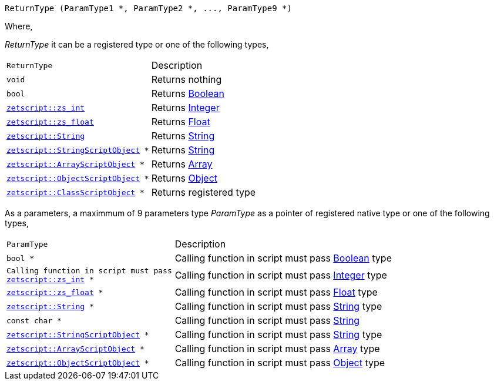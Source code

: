 [source,cpp]
----
ReturnType (ParamType1 *, ParamType2 *, ..., ParamType9 *)
----

Where,

_ReturnType_ it can be a registered type or one of the following types,

[cols="1m,2d"]
|====
|ReturnType|Description
|void
|Returns nothing
|bool
|Returns xref:language_data_types#_boolean[Boolean]
|xref:api_data_types#_zetscriptzs_int[zetscript::zs_int]
|Returns xref:language_data_types#_integer[Integer]
|xref:api_data_types#_zetscriptzs_float[zetscript::zs_float] 
|Returns xref:language_data_types#_float[Float]
|xref:api_data_types#_zetscriptstring[zetscript::String]
|Returns xref:language_data_types#_string[String]
|xref:api_data_types#_zetscriptstring[zetscript::StringScriptObject] *
|Returns xref:language_data_types#_stringscriptobject[String]
|xref:api_data_types#_zetscriptarrayscriptobject[zetscript::ArrayScriptObject] *
|Returns xref:language_data_types#_array[Array]
|xref:api_data_types#_zetscriptobjectscriptobject[zetscript::ObjectScriptObject] *
|Returns xref:language_data_types#_object[Object]
|xref:api_data_types#_zetscriptclassscriptobject[zetscript::ClassScriptObject] *
|Returns registered type
|====

As a parameters, a maximmum of 9 parameters type _ParamType_ as a pointer of registered native type or one of the following types,

[cols="1m,2d"]
|====
|ParamType| Description
|bool *
|Calling function in script must pass xref:language_data_types#_boolean[Boolean] type
|Calling function in script must pass xref:api_data_types#_zetscriptzs_int[zetscript::zs_int] *
|Calling function in script must pass xref:language_data_types#_integer[Integer] type
|xref:api_data_types#_zetscriptzs_float[zetscript::zs_float] *
|Calling function in script must pass xref:language_data_types#_float[Float] type
|xref:api_data_types#_zetscriptstring[zetscript::String] *
|Calling function in script must pass xref:language_data_types#_string[String] type
|const char *
|Calling function in script must pass xref:language_data_types#_string[String]
|xref:api_data_types#_zetscriptstring[zetscript::StringScriptObject] *
|Calling function in script must pass xref:language_data_types#_stringscriptobject[String] type
|xref:api_data_types#_zetscriptarrayscriptobject[zetscript::ArrayScriptObject] *
|Calling function in script must pass xref:language_data_types#_array[Array] type
|xref:api_data_types#_zetscriptobjectscriptobject[zetscript::ObjectScriptObject] *
|Calling function in script must pass xref:language_data_types#_object[Object] type
|====